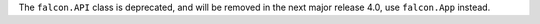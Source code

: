 The ``falcon.API`` class is deprecated, and will be removed in the next major release 4.0, use ``falcon.App`` instead.